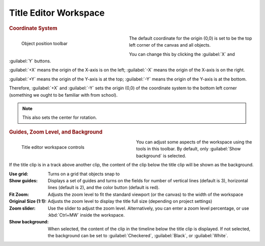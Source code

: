 .. meta::
   :description: Kdenlive Documentation - Title Editor Workspace
   :keywords: KDE, Kdenlive, documentation, user manual, video editor, open source, free, learn, easy, titles, title clip, workspace, manage, coordinate, zoom, guides, background

.. metadata-placeholder

   :authors: - Bernd Jordan (https://discuss.kde.org/u/berndmj)

   :license: Creative Commons License SA 4.0



======================
Title Editor Workspace
======================

.. rubric:: Coordinate System
   
.. container:: clear-both

   .. figure:: /images/titles_and_graphics/title_toolbar-position.webp
      :width: 337px
      :figwidth: 337px
      :alt: title_toolbar-add_object
      :align: left

      Object position toolbar

   The default coordinate for the origin (0,0) is set to be the top left corner of the canvas and all objects.

.. rst-class:: clear-both

You can change this by clicking the :guilabel:`X` and :guilabel:`Y` buttons.

:guilabel:`+X` means the origin of the X-axis is on the left; :guilabel:`-X` means the origin of the X-axis is on the right.

:guilabel:`+Y` means the origin of the Y-axis is at the top; :guilabel:`-Y` means the origin of the Y-axis is at the bottom.

Therefore, :guilabel:`+X` and :guilabel:`-Y` sets the origin (0,0) of the coordinate system to the bottom left corner (something we ought to be familiar with from school).

.. note::
   This also sets the center for rotation.


.. rubric:: Guides, Zoom Level, and Background

.. figure:: /images/titles_and_graphics/titler_app_manage_workspace.webp
   :width: 360px
   :figwidth: 360px
   :align: left
   :alt: Title Editor Workspace Controls

   Title editor workspace controls

You can adjust some aspects of the workspace using the tools in this toolbar. By default, only :guilabel:`Show background` is selected.

If the title clip is in a track above another clip, the content of the clip below the title clip will be shown as the background.

:Use grid: Turns on a grid that objects snap to

:Show guides: Displays a set of guides and turns on the fields for number of vertical lines (default is 3), horizontal lines (default is 2), and the color button (default is red).

:Fit Zoom: Adjusts the zoom level to fit the standard viewport (or the canvas) to the width of the workspace

:Original Size (1:1): Adjusts the zoom level to display the title full size (depending on project settings)

:Zoom slider: Use the slider to adjust the zoom level. Alternatively, you can enter a zoom level percentage, or use :kbd:`Ctrl+MW` inside the workspace.

:Show background: When selected, the content of the clip in the timeline below the title clip is displayed. If not selected, the background can be set to :guilabel:`Checkered`, :guilabel:`Black`, or :guilabel:`White`.
